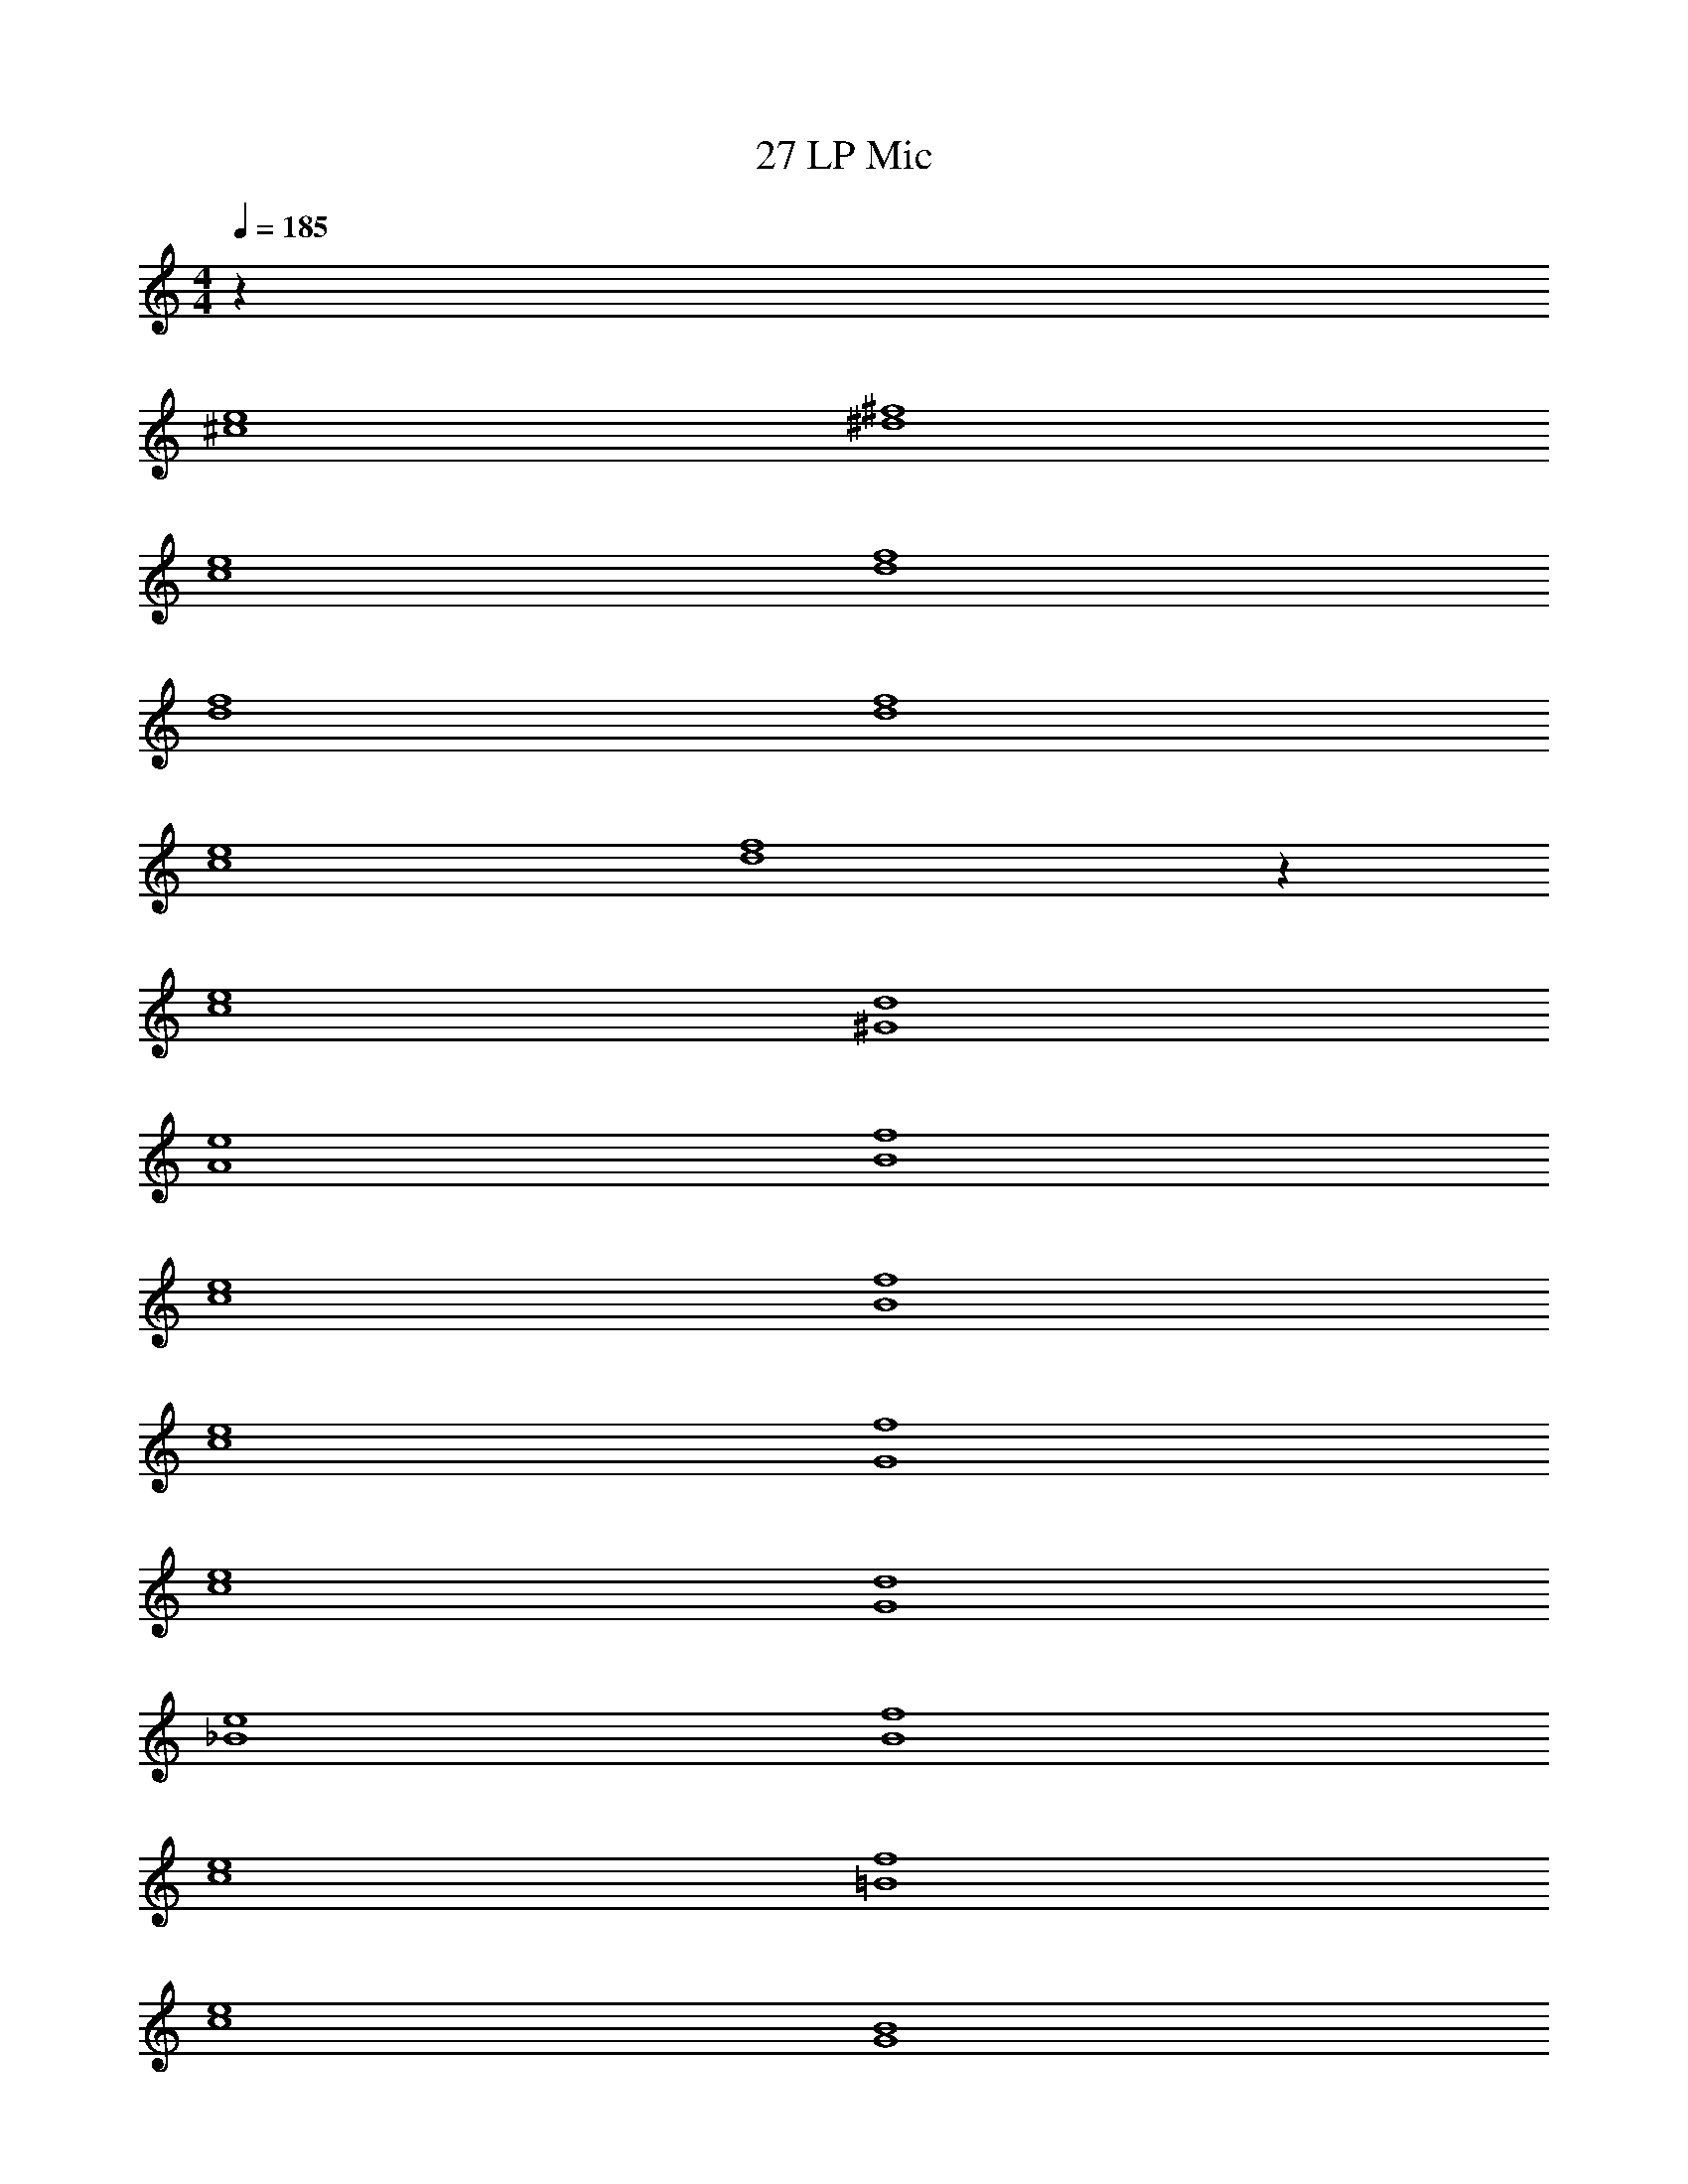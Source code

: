 X: 1
T: 27 LP Mic
Z: ABC Generated by Starbound Composer v0.8.7
L: 1/4
M: 4/4
Q: 1/4=185
K: C
z72 
[^c4e4] 
[^d4^f4] 
[c4e4] 
[d4f4] 
[d4f4] 
[d4f4] 
[c4e4] 
[d4f4] z64 
[c4e4] 
[^G4d4] 
[A4e4] 
[B4f4] 
[c4e4] 
[B4f4] 
[c4e4] 
[G4f4] 
[c4e4] 
[G4d4] 
[_B4e4] 
[B4f4] 
[c4e4] 
[=B4f4] 
[c4e4] 
[G4B4] 
B8 
d8 
e8 
f8 z64 
[c4e4] 
[G4d4] 
[A4e4] 
[B4f4] 
[c4e4] 
[B4f4] 
[c4e4] 
[G4f4] 
[c4e4] 
[G4d4] 
[_B4e4] 
[B4f4] 
[c4e4] 
[=B4f4] 
[c4e4] z4 
B8 
d8 
f8 
f8 
B8 
d8 
f8 
f8 
c4 
B4 
G8 
G4 
^F4 
E8 z12 
e4 
c8 
c8 
c4 
B4 
G8 
G4 
F4 
E8 z12 
e4 
c8 
c8 
^g8 
g8 z128 
[c4e4] 
[d4f4] 
[c4e4] 
[d4f4] 
[d4f4] 
[d4f4] 
[c4e4] 
[d4f4] z64 
[c4e4] 
[G4d4] 
[A4e4] 
[B4f4] 
[c4e4] 
[B4f4] 
[c4e4] 
[G4f4] 
[c4e4] 
[G4d4] 
[_B4e4] 
[B4f4] 
[c4e4] 
[=B4f4] 
[c4e4] 
[G4B4] 
B8 
d8 
e8 
f8 z64 
[c4e4] 
[G4d4] 
[A4e4] 
[B4f4] 
[c4e4] 
[B4f4] 
[c4e4] 
[G4f4] 
[c4e4] 
[G4d4] 
[_B4e4] 
[B4f4] 
[c4e4] 
[=B4f4] 
[c4e4] z4 
B8 
d8 
f8 
f8 
B8 
d8 
f8 
f8 
c4 
B4 
G8 
G4 
F4 
E8 z12 
e4 
c8 
c8 
c4 
B4 
G8 
G4 
F4 
E8 z12 
e4 
c8 
c8 
g8 
g8 z128 
[c4e4] 
[d4f4] 
[c4e4] 
[d4f4] 
[d4f4] 
[d4f4] 
[c4e4] 
[d4f4] 
[c8^c'8] 
[c8c'8] 
[cc'] 
